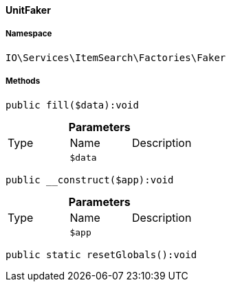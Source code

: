 :table-caption!:
:example-caption!:
:source-highlighter: prettify
:sectids!:

[[io__unitfaker]]
==== UnitFaker





===== Namespace

`IO\Services\ItemSearch\Factories\Faker`






===== Methods

[source%nowrap, php]
----

public fill($data):void

----

    







.*Parameters*
|===
|Type |Name |Description
|
a|`$data`
|
|===


[source%nowrap, php]
----

public __construct($app):void

----

    







.*Parameters*
|===
|Type |Name |Description
|
a|`$app`
|
|===


[source%nowrap, php]
----

public static resetGlobals():void

----

    







